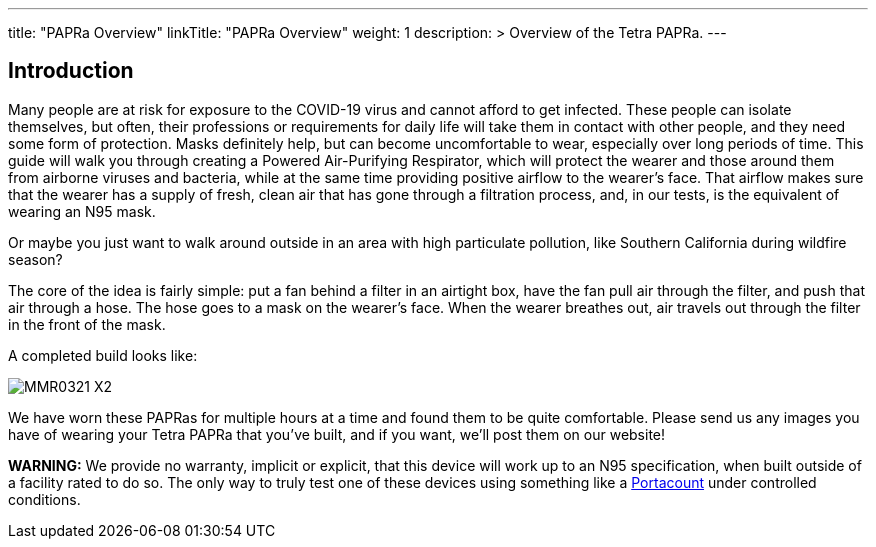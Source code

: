 
---
title: "PAPRa Overview"
linkTitle: "PAPRa Overview"
weight: 1
description: >
  Overview of the Tetra PAPRa.
---


== Introduction

Many people are at risk for exposure to the COVID-19 virus and cannot afford to get infected.  These people can isolate themselves, but often, their professions or requirements for daily life will take them in contact with other people, and they need some form of protection.  Masks definitely help, but can become uncomfortable to wear, especially over long periods of time.  This guide will walk you through creating a Powered Air-Purifying Respirator, which will protect the wearer and those around them from airborne viruses and bacteria, while at the same time providing positive airflow to the wearer's face.  That airflow makes sure that the wearer has a supply of fresh, clean air that has gone through a filtration process, and, in our tests, is the equivalent of wearing an N95 mask.

Or maybe you just want to walk around outside in an area with high particulate pollution, like Southern California during wildfire season?

The core of the idea is fairly simple: put a fan behind a filter in an airtight box, have the fan pull air through the filter, and push that air through a hose.  The hose goes to a mask on the wearer's face.  When the wearer breathes out, air travels out through the filter in the front of the mask.  

A completed build looks like:

image:https://photos.smugmug.com/Tetra-Testing/PAPRa-Build-13-March-2021/i-2jp6k87/0/c76b8e10/X2/_MMR0321-X2.jpg[]

We have worn these PAPRas for multiple hours at a time and found them to be quite comfortable.  Please send us any images you have of wearing your Tetra PAPRa that you've built, and if you want, we'll post them on our website!

*WARNING:* We provide no warranty, implicit or explicit, that this device will work up to an N95 specification, when built outside of a facility rated to do so.  The only way to truly test one of these devices using something like a https://tsi.com/products/respirator-fit-testers/portacount-respirator-fit-tester-8038/[Portacount] under controlled conditions.





